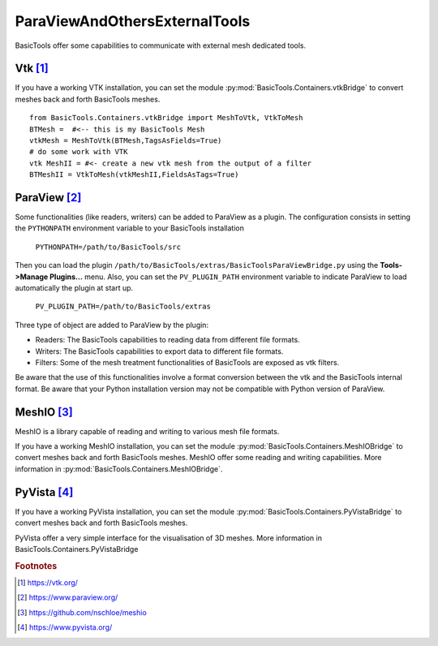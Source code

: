 ******************************
ParaViewAndOthersExternalTools
******************************

BasicTools offer some capabilities to communicate with external mesh dedicated tools.

Vtk [#vtk]_ 
###########

If you have a working VTK  installation, you can set the module :py:mod:`BasicTools.Containers.vtkBridge` to convert meshes back and forth BasicTools meshes. 
::

    from BasicTools.Containers.vtkBridge import MeshToVtk, VtkToMesh
    BTMesh =  #<-- this is my BasicTools Mesh 
    vtkMesh = MeshToVtk(BTMesh,TagsAsFields=True)
    # do some work with VTK
    vtk MeshII = #<- create a new vtk mesh from the output of a filter 
    BTMeshII = VtkToMesh(vtkMeshII,FieldsAsTags=True)

ParaView [#paraview]_
#####################

Some functionalities (like readers, writers) can be added to ParaView as a plugin.
The configuration consists in setting the ``PYTHONPATH`` environment variable to your BasicTools installation 

    ``PYTHONPATH=/path/to/BasicTools/src``

Then you can load the plugin ``/path/to/BasicTools/extras/BasicToolsParaViewBridge.py`` using the **Tools->Manage Plugins...** menu.
Also, you can set the ``PV_PLUGIN_PATH`` environment variable to indicate ParaView to load automatically the plugin at start up.

    ``PV_PLUGIN_PATH=/path/to/BasicTools/extras``

Three type of object are added to ParaView by the plugin:

* Readers: The BasicTools capabilities to reading data from different file formats.
* Writers: The BasicTools capabilities to export data to different file formats.
* Filters: Some of the mesh treatment functionalities of BasicTools are exposed as vtk filters.

Be aware that the use of this functionalities involve a format conversion between the vtk and the BasicTools internal format.
Be aware that your Python installation version may not be compatible with Python version of ParaView.


MeshIO [#meshio]_
###################
MeshIO is a library capable of reading and writing to various mesh file formats.

If you have a working MeshIO installation, you can set the module :py:mod:`BasicTools.Containers.MeshIOBridge` to convert meshes back and forth BasicTools meshes. 
MeshIO offer some reading and writing capabilities.
More information in :py:mod:`BasicTools.Containers.MeshIOBridge`.

PyVista [#pyvista]_
###################
If you have a working PyVista installation, you can set the module :py:mod:`BasicTools.Containers.PyVistaBridge` to convert meshes back and forth BasicTools meshes. 

PyVista offer a very simple interface for the visualisation of 3D meshes.
More information in BasicTools.Containers.PyVistaBridge


.. rubric:: Footnotes
.. [#vtk] https://vtk.org/
.. [#paraview] https://www.paraview.org/
.. [#meshio] https://github.com/nschloe/meshio
.. [#pyvista] https://www.pyvista.org/